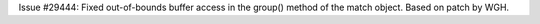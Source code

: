 Issue #29444: Fixed out-of-bounds buffer access in the group() method of
the match object.  Based on patch by WGH.
